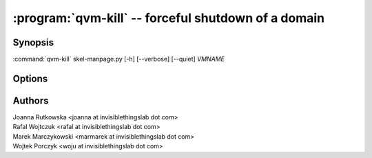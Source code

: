 .. program:: qvm-kill

:program:`qvm-kill` -- forceful shutdown of a domain
====================================================

Synopsis
--------

:command:`qvm-kill` skel-manpage.py [-h] [--verbose] [--quiet] *VMNAME*

Options
-------

.. option:: --help, -h

   show this help message and exit

.. option:: --verbose, -v

   increase verbosity

.. option:: --quiet, -q

   decrease verbosity


Authors
-------

| Joanna Rutkowska <joanna at invisiblethingslab dot com>
| Rafal Wojtczuk <rafal at invisiblethingslab dot com>
| Marek Marczykowski <marmarek at invisiblethingslab dot com>
| Wojtek Porczyk <woju at invisiblethingslab dot com>

.. vim: ts=3 sw=3 et tw=80
